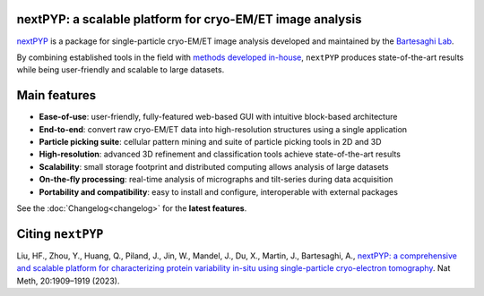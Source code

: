 nextPYP: a scalable platform for cryo-EM/ET image analysis
----------------------------------------------------------

`nextPYP <https://nextpyp.app/>`_ is a package for single-particle cryo-EM/ET image analysis developed and maintained by the `Bartesaghi Lab <http://cryoem.cs.duke.edu>`_.

By combining established tools in the field with `methods developed in-house <https://cryoem.cs.duke.edu/research/methods/>`_, ``nextPYP`` produces state-of-the-art results while being user-friendly and scalable to large datasets.

Main features
-------------
- **Ease-of-use**: user-friendly, fully-featured web-based GUI with intuitive block-based architecture
- **End-to-end**: convert raw cryo-EM/ET data into high-resolution structures using a single application
- **Particle picking suite**: cellular pattern mining and suite of particle picking tools in 2D and 3D
- **High-resolution**: advanced 3D refinement and classification tools achieve state-of-the-art results
- **Scalability**: small storage footprint and distributed computing allows analysis of large datasets
- **On-the-fly processing**: real-time analysis of micrographs and tilt-series during data acquisition
- **Portability and compatibility**: easy to install and configure, interoperable with external packages

See the :doc:`Changelog<changelog>` for the **latest features**.

Citing ``nextPYP``
------------------

Liu, HF., Zhou, Y., Huang, Q., Piland, J., Jin, W., Mandel, J., Du, X., Martin, J., Bartesaghi, A., `nextPYP: a comprehensive and scalable platform for characterizing protein variability in-situ using single-particle cryo-electron tomography <https://www.nature.com/articles/s41592-023-02045-0>`_. Nat Meth, 20:1909–1919 (2023).